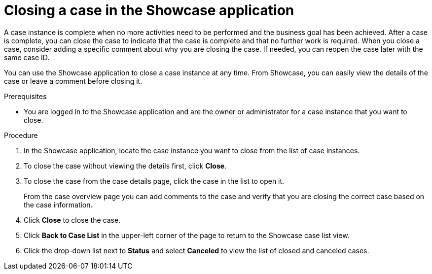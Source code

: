 [id='case-management-close-case-proc-{context}']
= Closing a case in the Showcase application

A case instance is complete when no more activities need to be performed and the business goal has been achieved. After a case is complete, you can close the case to indicate that the case is complete and that no further work is required. When you close a case, consider adding a specific comment about why you are closing the case. If needed, you can reopen the case later with the same case ID.

You can use the Showcase application to close a case instance at any time. From Showcase, you can easily view the details of the case or leave a comment before closing it.

.Prerequisites
* You are logged in to the Showcase application and are the owner or administrator for a case instance that you want to close.

.Procedure
. In the Showcase application, locate the case instance you want to close from the list of case instances.
. To close the case without viewing the details first, click *Close*.
. To close the case from the case details page, click the case in the list to open it.
+
From the case overview page you can add comments to the case and verify that you are closing the correct case based on the case information.
. Click *Close* to close the case.
. Click *Back to Case List* in the upper-left corner of the page to return to the Showcase case list view.
. Click the drop-down list next to *Status* and select *Canceled* to view the list of closed and canceled cases.

